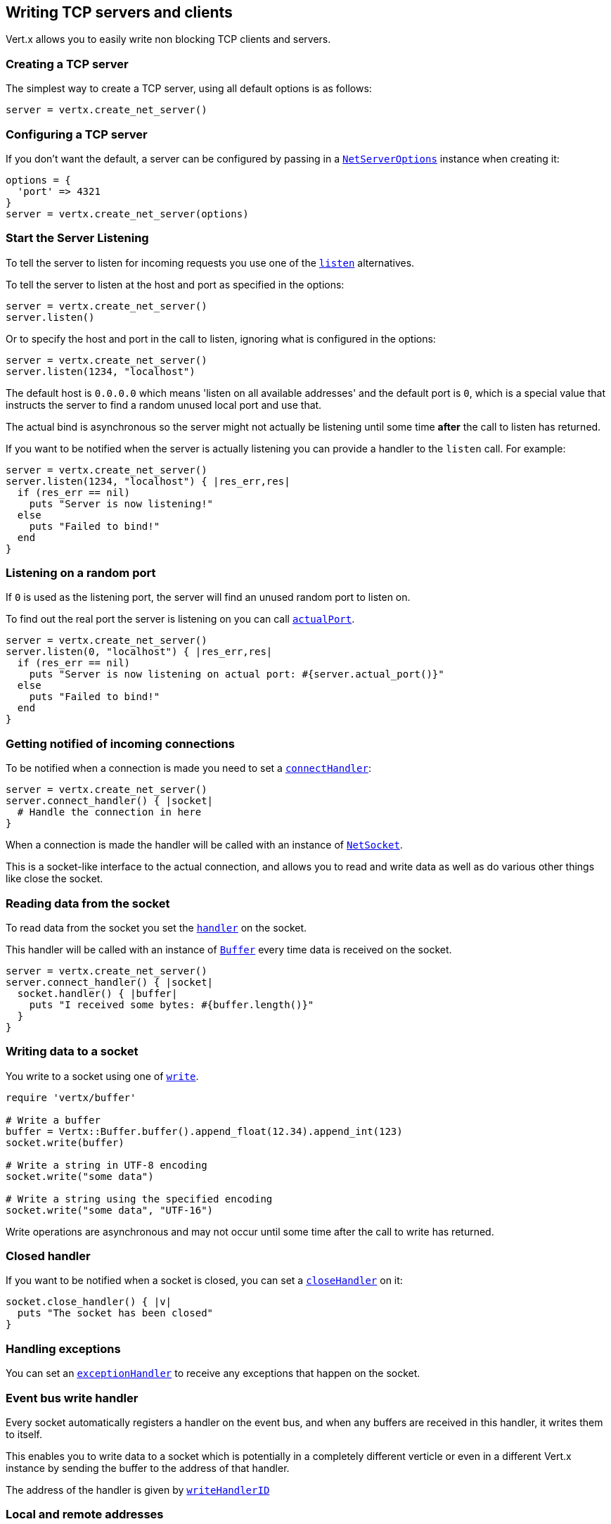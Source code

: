 == Writing TCP servers and clients

Vert.x allows you to easily write non blocking TCP clients and servers.

=== Creating a TCP server

The simplest way to create a TCP server, using all default options is as follows:

[source,ruby]
----

server = vertx.create_net_server()

----

=== Configuring a TCP server

If you don't want the default, a server can be configured by passing in a `link:../dataobjects.html#NetServerOptions[NetServerOptions]`
instance when creating it:

[source,ruby]
----

options = {
  'port' => 4321
}
server = vertx.create_net_server(options)

----

=== Start the Server Listening

To tell the server to listen for incoming requests you use one of the `link:yardoc/Vertx/NetServer.html#listen-instance_method[listen]`
alternatives.

To tell the server to listen at the host and port as specified in the options:

[source,ruby]
----

server = vertx.create_net_server()
server.listen()

----

Or to specify the host and port in the call to listen, ignoring what is configured in the options:

[source,ruby]
----

server = vertx.create_net_server()
server.listen(1234, "localhost")

----

The default host is `0.0.0.0` which means 'listen on all available addresses' and the default port is `0`, which is a
special value that instructs the server to find a random unused local port and use that.

The actual bind is asynchronous so the server might not actually be listening until some time *after* the call to
listen has returned.

If you want to be notified when the server is actually listening you can provide a handler to the `listen` call.
For example:

[source,ruby]
----

server = vertx.create_net_server()
server.listen(1234, "localhost") { |res_err,res|
  if (res_err == nil)
    puts "Server is now listening!"
  else
    puts "Failed to bind!"
  end
}

----

=== Listening on a random port

If `0` is used as the listening port, the server will find an unused random port to listen on.

To find out the real port the server is listening on you can call `link:yardoc/Vertx/NetServer.html#actual_port-instance_method[actualPort]`.

[source,ruby]
----

server = vertx.create_net_server()
server.listen(0, "localhost") { |res_err,res|
  if (res_err == nil)
    puts "Server is now listening on actual port: #{server.actual_port()}"
  else
    puts "Failed to bind!"
  end
}

----

=== Getting notified of incoming connections

To be notified when a connection is made you need to set a `link:yardoc/Vertx/NetServer.html#connect_handler-instance_method[connectHandler]`:

[source,ruby]
----

server = vertx.create_net_server()
server.connect_handler() { |socket|
  # Handle the connection in here
}

----

When a connection is made the handler will be called with an instance of `link:yardoc/Vertx/NetSocket.html[NetSocket]`.

This is a socket-like interface to the actual connection, and allows you to read and write data as well as do various
other things like close the socket.

=== Reading data from the socket

To read data from the socket you set the `link:yardoc/Vertx/NetSocket.html#handler-instance_method[handler]` on the
socket.

This handler will be called with an instance of `link:yardoc/Vertx/Buffer.html[Buffer]` every time data is received on
the socket.

[source,ruby]
----

server = vertx.create_net_server()
server.connect_handler() { |socket|
  socket.handler() { |buffer|
    puts "I received some bytes: #{buffer.length()}"
  }
}

----

=== Writing data to a socket

You write to a socket using one of `link:yardoc/Vertx/NetSocket.html#write-instance_method[write]`.

[source,ruby]
----
require 'vertx/buffer'

# Write a buffer
buffer = Vertx::Buffer.buffer().append_float(12.34).append_int(123)
socket.write(buffer)

# Write a string in UTF-8 encoding
socket.write("some data")

# Write a string using the specified encoding
socket.write("some data", "UTF-16")



----

Write operations are asynchronous and may not occur until some time after the call to write has returned.

=== Closed handler

If you want to be notified when a socket is closed, you can set a `link:yardoc/Vertx/NetSocket.html#close_handler-instance_method[closeHandler]`
on it:

[source,ruby]
----

socket.close_handler() { |v|
  puts "The socket has been closed"
}

----

=== Handling exceptions

You can set an `link:yardoc/Vertx/NetSocket.html#exception_handler-instance_method[exceptionHandler]` to receive any
exceptions that happen on the socket.

=== Event bus write handler

Every socket automatically registers a handler on the event bus, and when any buffers are received in this handler,
it writes them to itself.

This enables you to write data to a socket which is potentially in a completely different verticle or even in a
different Vert.x instance by sending the buffer to the address of that handler.

The address of the handler is given by `link:yardoc/Vertx/NetSocket.html#write_handler_id-instance_method[writeHandlerID]`

=== Local and remote addresses

The local address of a `link:yardoc/Vertx/NetSocket.html[NetSocket]` can be retrieved using `link:yardoc/Vertx/NetSocket.html#local_address-instance_method[localAddress]`.

The remote address, (i.e. the address of the other end of the connection) of a `link:yardoc/Vertx/NetSocket.html[NetSocket]`
can be retrieved using `link:yardoc/Vertx/NetSocket.html#remote_address-instance_method[remoteAddress]`.

=== Sending files

Files can be written to the socket directly using `link:yardoc/Vertx/NetSocket.html#send_file-instance_method[sendFile]`. This can be a very
efficient way to send files, as it can be handled by the OS kernel directly where supported by the operating system.

[source,ruby]
----

socket.send_file("myfile.dat")

----

=== Streaming sockets

Instances of `link:yardoc/Vertx/NetSocket.html[NetSocket]` are also `link:yardoc/Vertx/ReadStream.html[ReadStream]` and
`link:yardoc/Vertx/WriteStream.html[WriteStream]` instances so they can be used to pump data to or from other
read and write streams.

See the chapter on <<streams, streams and pumps>> for more information.

=== Upgrading connections to SSL/TLS

A non SSL/TLS connection can be upgraded to SSL/TLS using `link:yardoc/Vertx/NetSocket.html#upgrade_to_ssl-instance_method[upgradeToSsl]`.

The server or client must be configured for SSL/TLS for this to work correctly. Please see the <<ssl, chapter on SSL/TLS>>
for more information.

=== Closing a TCP Server

Call `link:yardoc/Vertx/NetServer.html#close-instance_method[close]` to close the server. Closing the server closes any open connections
and releases all server resources.

The close is actually asynchronous and might not complete until some time after the call has returned.
If you want to be notified when the actual close has completed then you can pass in a handler.

This handler will then be called when the close has fully completed.

[source,ruby]
----

server.close() { |res_err,res|
  if (res_err == nil)
    puts "Server is now closed"
  else
    puts "close failed"
  end
}

----

=== Automatic clean-up in verticles

If you're creating TCP servers and clients from inside verticles, those servers and clients will be automatically closed
when the verticle is undeployed.

=== Scaling - sharing TCP servers

The handlers of any TCP server are always executed on the same event loop thread.

This means that if you are running on a server with a lot of cores, and you only have this one instance
deployed then you will have at most one core utilised on your server.

In order to utilise more cores of your server you will need to deploy more instances of the server.

You can instantiate more instances programmatically in your code:

[source,ruby]
----

# Create a few instances so we can utilise cores

i = 0
while (i < 10)
  server = vertx.create_net_server()
  server.connect_handler() { |socket|
    socket.handler() { |buffer|
      # Just echo back the data
      socket.write(buffer)
    }
  }
  server.listen(1234, "localhost")
  i+=1
end

----

or, if you are using verticles you can simply deploy more instances of your server verticle by using the `-instances` option
on the command line:

 vertx run com.mycompany.MyVerticle -instances 10

or when programmatically deploying your verticle

[source,ruby]
----

options = {
  'instances' => 10
}
vertx.deploy_verticle("com.mycompany.MyVerticle", options)

----

Once you do this you will find the echo server works functionally identically to before, but all your cores on your
server can be utilised and more work can be handled.

At this point you might be asking yourself *'How can you have more than one server listening on the
same host and port? Surely you will get port conflicts as soon as you try and deploy more than one instance?'*

_Vert.x does a little magic here.*_

When you deploy another server on the same host and port as an existing server it doesn't actually try and create a
new server listening on the same host/port.

Instead it internally maintains just a single server, and, as incoming connections arrive it distributes
them in a round-robin fashion to any of the connect handlers.

Consequently Vert.x TCP servers can scale over available cores while each instance remains single threaded.

=== Creating a TCP client

The simplest way to create a TCP client, using all default options is as follows:

[source,ruby]
----

client = vertx.create_net_client()

----

=== Configuring a TCP client

If you don't want the default, a client can be configured by passing in a `link:../dataobjects.html#NetClientOptions[NetClientOptions]`
instance when creating it:

[source,ruby]
----

options = {
  'connectTimeout' => 10000
}
client = vertx.create_net_client(options)

----

=== Making connections

To make a connection to a server you use `link:yardoc/Vertx/NetClient.html#connect-instance_method[connect]`,
specifying the port and host of the server and a handler that will be called with a result containing the
`link:yardoc/Vertx/NetSocket.html[NetSocket]` when connection is successful or with a failure if connection failed.

[source,ruby]
----

options = {
  'connectTimeout' => 10000
}
client = vertx.create_net_client(options)
client.connect(4321, "localhost") { |res_err,res|
  if (res_err == nil)
    puts "Connected!"
    socket = res
  else
    puts "Failed to connect: #{res_err.get_message()}"
  end
}

----

=== Configuring connection attempts

A client can be configured to automatically retry connecting to the server in the event that it cannot connect.
This is configured with `link:../dataobjects.html#NetClientOptions#set_reconnect_interval-instance_method[reconnectInterval]` and
`link:../dataobjects.html#NetClientOptions#set_reconnect_attempts-instance_method[reconnectAttempts]`.

NOTE: Currently Vert.x will not attempt to reconnect if a connection fails, reconnect attempts and interval
only apply to creating initial connections.

[source,ruby]
----

options = {
}
options['reconnectAttempts'] = 10['reconnectInterval'] = 500

client = vertx.create_net_client(options)

----

By default, multiple connection attempts are disabled.

[[ssl]]
=== Configuring servers and clients to work with SSL/TLS

TCP clients and servers can be configured to use http://en.wikipedia.org/wiki/Transport_Layer_Security[Transport Layer Security]
- earlier versions of TLS were known as SSL.

The APIs of the servers and clients are identical whether or not SSL/TLS is used, and it's enabled by configuring
the `link:../dataobjects.html#NetClientOptions[NetClientOptions]` or `link:../dataobjects.html#NetServerOptions[NetServerOptions]` instances used
to create the servers or clients.

==== Enabling SSL/TLS on the server

SSL/TLS is enabled with  `link:../dataobjects.html#NetServerOptions#set_ssl-instance_method[ssl]`.

By default it is disabled.

==== Specifying key/certificate for the server

SSL/TLS servers usually provide certificates to clients in order verify their identity to clients.

Certificates/keys can be configured for servers in several ways:

The first method is by specifying the location of a Java key-store which contains the certificate and private key.

Java key stores can be managed with the http://docs.oracle.com/javase/6/docs/technotes/tools/solaris/keytool.html[keytool]
utility which ships with the JDK.

The password for the key store should also be provided:

[source,ruby]
----
options = {
  'ssl' => true,
  'keyStoreOptions' => {
    'path' => "/path/to/your/server-keystore.jks",
    'password' => "password-of-your-keystore"
  }
}
server = vertx.create_net_server(options)

----

Alternatively you can read the key store yourself as a buffer and provide that directly:

[source,ruby]
----
myKeyStoreAsABuffer = vertx.file_system().read_file_blocking("/path/to/your/server-keystore.jks")
jksOptions = {
  'value' => myKeyStoreAsABuffer,
  'password' => "password-of-your-keystore"
}
options = {
  'ssl' => true,
  'keyStoreOptions' => jksOptions
}
server = vertx.create_net_server(options)

----

Key/certificate in PKCS#12 format (http://en.wikipedia.org/wiki/PKCS_12), usually with the `.pfx`  or the `.p12`
extension can also be loaded in a similar fashion than JKS key stores:

[source,ruby]
----
options = {
  'ssl' => true,
  'pfxKeyCertOptions' => {
    'path' => "/path/to/your/server-keystore.pfx",
    'password' => "password-of-your-keystore"
  }
}
server = vertx.create_net_server(options)

----

Buffer configuration is also supported:

[source,ruby]
----
myKeyStoreAsABuffer = vertx.file_system().read_file_blocking("/path/to/your/server-keystore.pfx")
pfxOptions = {
  'value' => myKeyStoreAsABuffer,
  'password' => "password-of-your-keystore"
}
options = {
  'ssl' => true,
  'pfxKeyCertOptions' => pfxOptions
}
server = vertx.create_net_server(options)

----

Another way of providing server private key and certificate separately using `.pem` files.

[source,ruby]
----
options = {
  'ssl' => true,
  'pemKeyCertOptions' => {
    'keyPath' => "/path/to/your/server-key.pem",
    'certPath' => "/path/to/your/server-cert.pem"
  }
}
server = vertx.create_net_server(options)

----

Buffer configuration is also supported:

[source,ruby]
----
myKeyAsABuffer = vertx.file_system().read_file_blocking("/path/to/your/server-key.pem")
myCertAsABuffer = vertx.file_system().read_file_blocking("/path/to/your/server-cert.pem")
pemOptions = {
  'keyValue' => myKeyAsABuffer,
  'certValue' => myCertAsABuffer
}
options = {
  'ssl' => true,
  'pemKeyCertOptions' => pemOptions
}
server = vertx.create_net_server(options)

----

Keep in mind that pem configuration, the private key is not crypted.

==== Specifying trust for the server

SSL/TLS servers can use a certificate authority in order to verify the identity of the clients.

Certificate authorities can be configured for servers in several ways:

Java trust stores can be managed with the http://docs.oracle.com/javase/6/docs/technotes/tools/solaris/keytool.html[keytool]
utility which ships with the JDK.

The password for the trust store should also be provided:

[source,ruby]
----
options = {
  'ssl' => true,
  'clientAuth' => :REQUIRED,
  'trustStoreOptions' => {
    'path' => "/path/to/your/truststore.jks",
    'password' => "password-of-your-truststore"
  }
}
server = vertx.create_net_server(options)

----

Alternatively you can read the trust store yourself as a buffer and provide that directly:

[source,ruby]
----
myTrustStoreAsABuffer = vertx.file_system().read_file_blocking("/path/to/your/truststore.jks")
options = {
  'ssl' => true,
  'clientAuth' => :REQUIRED,
  'trustStoreOptions' => {
    'value' => myTrustStoreAsABuffer,
    'password' => "password-of-your-truststore"
  }
}
server = vertx.create_net_server(options)

----

Certificate authority in PKCS#12 format (http://en.wikipedia.org/wiki/PKCS_12), usually with the `.pfx`  or the `.p12`
extension can also be loaded in a similar fashion than JKS trust stores:

[source,ruby]
----
options = {
  'ssl' => true,
  'clientAuth' => :REQUIRED,
  'pfxTrustOptions' => {
    'path' => "/path/to/your/truststore.pfx",
    'password' => "password-of-your-truststore"
  }
}
server = vertx.create_net_server(options)

----

Buffer configuration is also supported:

[source,ruby]
----
myTrustStoreAsABuffer = vertx.file_system().read_file_blocking("/path/to/your/truststore.pfx")
options = {
  'ssl' => true,
  'clientAuth' => :REQUIRED,
  'pfxTrustOptions' => {
    'value' => myTrustStoreAsABuffer,
    'password' => "password-of-your-truststore"
  }
}
server = vertx.create_net_server(options)

----

Another way of providing server certificate authority using a list `.pem` files.

[source,ruby]
----
options = {
  'ssl' => true,
  'clientAuth' => :REQUIRED,
  'pemTrustOptions' => {
    'certPaths' => [
      "/path/to/your/server-ca.pem"
    ]
  }
}
server = vertx.create_net_server(options)

----

Buffer configuration is also supported:

[source,ruby]
----
myCaAsABuffer = vertx.file_system().read_file_blocking("/path/to/your/server-ca.pfx")
options = {
  'ssl' => true,
  'clientAuth' => :REQUIRED,
  'pemTrustOptions' => {
    'certValues' => [
      myCaAsABuffer
    ]
  }
}
server = vertx.create_net_server(options)

----

==== Enabling SSL/TLS on the client

Net Clients can also be easily configured to use SSL. They have the exact same API when using SSL as when using standard sockets.

To enable SSL on a NetClient the function setSSL(true) is called.

==== Client trust configuration

If the `link:../dataobjects.html#ClientOptionsBase#set_trust_all-instance_method[trustALl]` is set to true on the client, then the client will
trust all server certificates. The connection will still be encrypted but this mode is vulnerable to 'man in the middle' attacks. I.e. you can't
be sure who you are connecting to. Use this with caution. Default value is false.

[source,ruby]
----
options = {
  'ssl' => true,
  'trustAll' => true
}
client = vertx.create_net_client(options)

----

If `link:../dataobjects.html#ClientOptionsBase#set_trust_all-instance_method[trustAll]` is not set then a client trust store must be
configured and should contain the certificates of the servers that the client trusts.

Likewise server configuration, the client trust can be configured in several ways:

The first method is by specifying the location of a Java trust-store which contains the certificate authority.

It is just a standard Java key store, the same as the key stores on the server side. The client
trust store location is set by using the function `link:../dataobjects.html#JksOptions#set_path-instance_method[path]` on the
`link:../dataobjects.html#JksOptions[jks options]`. If a server presents a certificate during connection which is not
in the client trust store, the connection attempt will not succeed.

[source,ruby]
----
options = {
  'ssl' => true,
  'trustStoreOptions' => {
    'path' => "/path/to/your/truststore.jks",
    'password' => "password-of-your-truststore"
  }
}
client = vertx.create_net_client(options)

----

Buffer configuration is also supported:

[source,ruby]
----
myTrustStoreAsABuffer = vertx.file_system().read_file_blocking("/path/to/your/truststore.jks")
options = {
  'ssl' => true,
  'trustStoreOptions' => {
    'value' => myTrustStoreAsABuffer,
    'password' => "password-of-your-truststore"
  }
}
client = vertx.create_net_client(options)

----

Certificate authority in PKCS#12 format (http://en.wikipedia.org/wiki/PKCS_12), usually with the `.pfx`  or the `.p12`
extension can also be loaded in a similar fashion than JKS trust stores:

[source,ruby]
----
options = {
  'ssl' => true,
  'pfxTrustOptions' => {
    'path' => "/path/to/your/truststore.pfx",
    'password' => "password-of-your-truststore"
  }
}
client = vertx.create_net_client(options)

----

Buffer configuration is also supported:

[source,ruby]
----
myTrustStoreAsABuffer = vertx.file_system().read_file_blocking("/path/to/your/truststore.pfx")
options = {
  'ssl' => true,
  'pfxTrustOptions' => {
    'value' => myTrustStoreAsABuffer,
    'password' => "password-of-your-truststore"
  }
}
client = vertx.create_net_client(options)

----

Another way of providing server certificate authority using a list `.pem` files.

[source,ruby]
----
options = {
  'ssl' => true,
  'pemTrustOptions' => {
    'certPaths' => [
      "/path/to/your/ca-cert.pem"
    ]
  }
}
client = vertx.create_net_client(options)

----

Buffer configuration is also supported:

[source,ruby]
----
myTrustStoreAsABuffer = vertx.file_system().read_file_blocking("/path/to/your/ca-cert.pem")
options = {
  'ssl' => true,
  'pemTrustOptions' => {
    'certValues' => [
      myTrustStoreAsABuffer
    ]
  }
}
client = vertx.create_net_client(options)

----

==== Specifying key/certificate for the client

If the server requires client authentication then the client must present its own certificate to the server when
connecting. The client can be configured in several ways:

The first method is by specifying the location of a Java key-store which contains the key and certificate.
Again it's just a regular Java key store. The client keystore location is set by using the function
`link:../dataobjects.html#JksOptions#set_path-instance_method[path]` on the
`link:../dataobjects.html#JksOptions[jks options]`.

[source,ruby]
----
options = {
  'ssl' => true,
  'keyStoreOptions' => {
    'path' => "/path/to/your/client-keystore.jks",
    'password' => "password-of-your-keystore"
  }
}
client = vertx.create_net_client(options)

----

Buffer configuration is also supported:

[source,ruby]
----
myKeyStoreAsABuffer = vertx.file_system().read_file_blocking("/path/to/your/client-keystore.jks")
jksOptions = {
  'value' => myKeyStoreAsABuffer,
  'password' => "password-of-your-keystore"
}
options = {
  'ssl' => true,
  'keyStoreOptions' => jksOptions
}
client = vertx.create_net_client(options)

----

Key/certificate in PKCS#12 format (http://en.wikipedia.org/wiki/PKCS_12), usually with the `.pfx`  or the `.p12`
extension can also be loaded in a similar fashion than JKS key stores:

[source,ruby]
----
options = {
  'ssl' => true,
  'pfxKeyCertOptions' => {
    'path' => "/path/to/your/client-keystore.pfx",
    'password' => "password-of-your-keystore"
  }
}
client = vertx.create_net_client(options)

----

Buffer configuration is also supported:

[source,ruby]
----
myKeyStoreAsABuffer = vertx.file_system().read_file_blocking("/path/to/your/client-keystore.pfx")
pfxOptions = {
  'value' => myKeyStoreAsABuffer,
  'password' => "password-of-your-keystore"
}
options = {
  'ssl' => true,
  'pfxKeyCertOptions' => pfxOptions
}
client = vertx.create_net_client(options)

----

Another way of providing server private key and certificate separately using `.pem` files.

[source,ruby]
----
options = {
  'ssl' => true,
  'pemKeyCertOptions' => {
    'keyPath' => "/path/to/your/client-key.pem",
    'certPath' => "/path/to/your/client-cert.pem"
  }
}
client = vertx.create_net_client(options)

----

Buffer configuration is also supported:

[source,ruby]
----
myKeyAsABuffer = vertx.file_system().read_file_blocking("/path/to/your/client-key.pem")
myCertAsABuffer = vertx.file_system().read_file_blocking("/path/to/your/client-cert.pem")
pemOptions = {
  'keyValue' => myKeyAsABuffer,
  'certValue' => myCertAsABuffer
}
options = {
  'ssl' => true,
  'pemKeyCertOptions' => pemOptions
}
client = vertx.create_net_client(options)

----

Keep in mind that pem configuration, the private key is not crypted.

==== Revoking certificate authorities

Trust can be configured to use a certificate revocation list (CRL) for revoked certificates that should no
longer be trusted. The `link:../dataobjects.html#NetClientOptions#add_crl_path-instance_method[crlPath]` configures
the crl list to use:

[source,ruby]
----
options = {
  'ssl' => true,
  'trustStoreOptions' => trustOptions,
  'crlPaths' => [
    "/path/to/your/crl.pem"
  ]
}
client = vertx.create_net_client(options)

----

Buffer configuration is also supported:

[source,ruby]
----
myCrlAsABuffer = vertx.file_system().read_file_blocking("/path/to/your/crl.pem")
options = {
  'ssl' => true,
  'trustStoreOptions' => trustOptions,
  'crlValues' => [
    myCrlAsABuffer
  ]
}
client = vertx.create_net_client(options)

----

==== Configuring the Cipher suite

By default, the TLS configuration will uses the Cipher suite of the JVM running Vert.x. This Cipher suite can be
configured with a suite of enabled ciphers:

[source,ruby]
----
options = {
  'ssl' => true,
  'keyStoreOptions' => keyStoreOptions,
  'enabledCipherSuites' => [
    "ECDHE-RSA-AES128-GCM-SHA256",
    "ECDHE-ECDSA-AES128-GCM-SHA256",
    "ECDHE-RSA-AES256-GCM-SHA384",
    "CDHE-ECDSA-AES256-GCM-SHA384"
  ]
}
server = vertx.create_net_server(options)

----

Cipher suite can be specified on the `link:../dataobjects.html#NetServerOptions[NetServerOptions]` or `link:../dataobjects.html#NetClientOptions[NetClientOptions]` configuration.